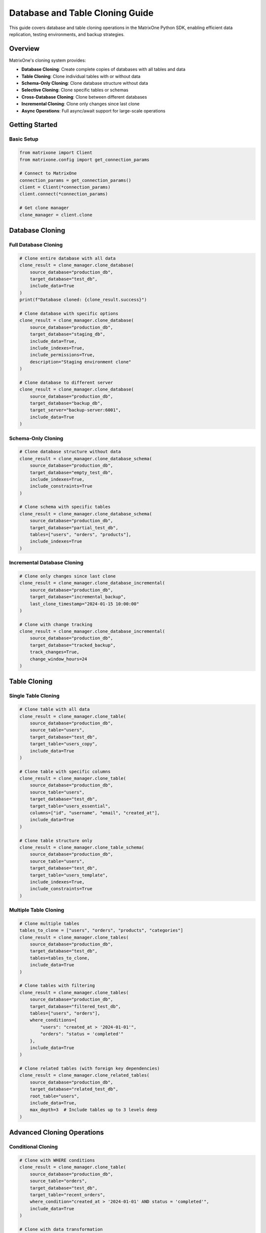 Database and Table Cloning Guide
=================================

This guide covers database and table cloning operations in the MatrixOne Python SDK, enabling efficient data replication, testing environments, and backup strategies.

Overview
--------

MatrixOne's cloning system provides:

* **Database Cloning**: Create complete copies of databases with all tables and data
* **Table Cloning**: Clone individual tables with or without data
* **Schema-Only Cloning**: Clone database structure without data
* **Selective Cloning**: Clone specific tables or schemas
* **Cross-Database Cloning**: Clone between different databases
* **Incremental Cloning**: Clone only changes since last clone
* **Async Operations**: Full async/await support for large-scale operations

Getting Started
---------------

Basic Setup
~~~~~~~~~~~

.. code-block:: python

   from matrixone import Client
   from matrixone.config import get_connection_params

   # Connect to MatrixOne
   connection_params = get_connection_params()
   client = Client(*connection_params)
   client.connect(*connection_params)

   # Get clone manager
   clone_manager = client.clone

Database Cloning
----------------

Full Database Cloning
~~~~~~~~~~~~~~~~~~~~~

.. code-block:: python

   # Clone entire database with all data
   clone_result = clone_manager.clone_database(
       source_database="production_db",
       target_database="test_db",
       include_data=True
   )
   print(f"Database cloned: {clone_result.success}")

   # Clone database with specific options
   clone_result = clone_manager.clone_database(
       source_database="production_db",
       target_database="staging_db",
       include_data=True,
       include_indexes=True,
       include_permissions=True,
       description="Staging environment clone"
   )

   # Clone database to different server
   clone_result = clone_manager.clone_database(
       source_database="production_db",
       target_database="backup_db",
       target_server="backup-server:6001",
       include_data=True
   )

Schema-Only Cloning
~~~~~~~~~~~~~~~~~~~

.. code-block:: python

   # Clone database structure without data
   clone_result = clone_manager.clone_database_schema(
       source_database="production_db",
       target_database="empty_test_db",
       include_indexes=True,
       include_constraints=True
   )

   # Clone schema with specific tables
   clone_result = clone_manager.clone_database_schema(
       source_database="production_db",
       target_database="partial_test_db",
       tables=["users", "orders", "products"],
       include_indexes=True
   )

Incremental Database Cloning
~~~~~~~~~~~~~~~~~~~~~~~~~~~~

.. code-block:: python

   # Clone only changes since last clone
   clone_result = clone_manager.clone_database_incremental(
       source_database="production_db",
       target_database="incremental_backup",
       last_clone_timestamp="2024-01-15 10:00:00"
   )

   # Clone with change tracking
   clone_result = clone_manager.clone_database_incremental(
       source_database="production_db",
       target_database="tracked_backup",
       track_changes=True,
       change_window_hours=24
   )

Table Cloning
-------------

Single Table Cloning
~~~~~~~~~~~~~~~~~~~~

.. code-block:: python

   # Clone table with all data
   clone_result = clone_manager.clone_table(
       source_database="production_db",
       source_table="users",
       target_database="test_db",
       target_table="users_copy",
       include_data=True
   )

   # Clone table with specific columns
   clone_result = clone_manager.clone_table(
       source_database="production_db",
       source_table="users",
       target_database="test_db",
       target_table="users_essential",
       columns=["id", "username", "email", "created_at"],
       include_data=True
   )

   # Clone table structure only
   clone_result = clone_manager.clone_table_schema(
       source_database="production_db",
       source_table="users",
       target_database="test_db",
       target_table="users_template",
       include_indexes=True,
       include_constraints=True
   )

Multiple Table Cloning
~~~~~~~~~~~~~~~~~~~~~~

.. code-block:: python

   # Clone multiple tables
   tables_to_clone = ["users", "orders", "products", "categories"]
   clone_result = clone_manager.clone_tables(
       source_database="production_db",
       target_database="test_db",
       tables=tables_to_clone,
       include_data=True
   )

   # Clone tables with filtering
   clone_result = clone_manager.clone_tables(
       source_database="production_db",
       target_database="filtered_test_db",
       tables=["users", "orders"],
       where_conditions={
           "users": "created_at > '2024-01-01'",
           "orders": "status = 'completed'"
       },
       include_data=True
   )

   # Clone related tables (with foreign key dependencies)
   clone_result = clone_manager.clone_related_tables(
       source_database="production_db",
       target_database="related_test_db",
       root_table="users",
       include_data=True,
       max_depth=3  # Include tables up to 3 levels deep
   )

Advanced Cloning Operations
---------------------------

Conditional Cloning
~~~~~~~~~~~~~~~~~~~

.. code-block:: python

   # Clone with WHERE conditions
   clone_result = clone_manager.clone_table(
       source_database="production_db",
       source_table="orders",
       target_database="test_db",
       target_table="recent_orders",
       where_condition="created_at > '2024-01-01' AND status = 'completed'",
       include_data=True
   )

   # Clone with data transformation
   clone_result = clone_manager.clone_table(
       source_database="production_db",
       source_table="users",
       target_database="anonymized_db",
       target_table="anonymized_users",
       data_transformations={
           "email": "CONCAT('user_', id, '@example.com')",
           "phone": "NULL",
           "address": "NULL"
       },
       include_data=True
   )

Cross-Database Cloning
~~~~~~~~~~~~~~~~~~~~~~

.. code-block:: python

   # Clone between different databases on same server
   clone_result = clone_manager.clone_cross_database(
       source_database="production_db",
       source_table="users",
       target_database="analytics_db",
       target_table="user_analytics",
       include_data=True
   )

   # Clone to different server
   clone_result = clone_manager.clone_cross_server(
       source_database="production_db",
       source_table="users",
       target_server="analytics-server:6001",
       target_database="analytics_db",
       target_table="users",
       include_data=True
   )

Async Operations
----------------

Async Database Cloning
~~~~~~~~~~~~~~~~~~~~~~

.. code-block:: python

   import asyncio
   from matrixone import AsyncClient

   async def async_database_cloning():
       # Connect asynchronously
       connection_params = get_connection_params()
       async_client = AsyncClient(*connection_params)
       await async_client.connect(*connection_params)

       # Get async clone manager
       clone_manager = async_client.clone

       # Async database clone
       clone_result = await clone_manager.clone_database_async(
           source_database="production_db",
           target_database="async_test_db",
           include_data=True
       )

       # Async table clone
       clone_result = await clone_manager.clone_table_async(
           source_database="production_db",
           source_table="users",
           target_database="async_test_db",
           target_table="users_async",
           include_data=True
       )

       await async_client.disconnect()

   # Run async operations
   asyncio.run(async_database_cloning())

Clone Management
----------------

Listing Clones
~~~~~~~~~~~~~~

.. code-block:: python

   # List all clones
   clones = clone_manager.list_clones()
   for clone in clones:
       print(f"Clone: {clone.name}")
       print(f"  Source: {clone.source_database}")
       print(f"  Target: {clone.target_database}")
       print(f"  Created: {clone.created_at}")
       print(f"  Status: {clone.status}")

   # List clones for specific database
   db_clones = clone_manager.list_clones(database="production_db")
   for clone in db_clones:
       print(f"Database clone: {clone.name}")

   # Get clone details
   clone = clone_manager.get_clone("test_db")
   if clone:
       print(f"Clone details: {clone.name}")
       print(f"  Size: {clone.size_mb} MB")
       print(f"  Tables: {clone.table_count}")
       print(f"  Last updated: {clone.last_updated}")

Clone Status and Monitoring
~~~~~~~~~~~~~~~~~~~~~~~~~~~

.. code-block:: python

   # Check clone status
   status = clone_manager.get_clone_status("test_db")
   print(f"Clone status: {status.state}")
   print(f"Progress: {status.progress}%")
   print(f"Tables cloned: {status.tables_completed}/{status.tables_total}")

   # Monitor clone progress
   def monitor_clone_progress(clone_name):
       while True:
           status = clone_manager.get_clone_status(clone_name)
           print(f"Progress: {status.progress}%")
           
           if status.state in ["completed", "failed"]:
               break
           
           time.sleep(5)  # Check every 5 seconds

   # Get clone statistics
   stats = clone_manager.get_clone_statistics("test_db")
   print(f"Clone statistics:")
   print(f"  Total size: {stats.total_size_mb} MB")
   print(f"  Table count: {stats.table_count}")
   print(f"  Row count: {stats.total_rows}")
   print(f"  Index count: {stats.index_count}")

Clone Cleanup
~~~~~~~~~~~~~

.. code-block:: python

   # Delete specific clone
   delete_result = clone_manager.delete_clone("test_db")
   if delete_result.success:
       print("Clone deleted successfully")

   # Delete multiple clones
   clones_to_delete = ["test_db", "staging_db", "backup_db"]
   for clone_name in clones_to_delete:
       clone_manager.delete_clone(clone_name)

   # Cleanup old clones
   cleanup_result = clone_manager.cleanup_old_clones(
       older_than_days=30,
       database="production_db"
   )
   print(f"Cleaned up {cleanup_result.deleted_count} old clones")

Real-world Examples
-------------------

Development Environment Setup
~~~~~~~~~~~~~~~~~~~~~~~~~~~~~

.. code-block:: python

   class DevelopmentEnvironmentManager:
       def __init__(self):
           self.client = Client(*get_connection_params())
           self.client.connect(*get_connection_params())
           self.clone_manager = self.client.clone

       def setup_dev_environment(self, developer_name):
           """Set up development environment for a developer"""
           dev_db_name = f"dev_{developer_name}_db"
           
           # Clone production database for development
           clone_result = self.clone_manager.clone_database(
               source_database="production_db",
               target_database=dev_db_name,
               include_data=True,
               description=f"Development environment for {developer_name}"
           )
           
           if clone_result.success:
               print(f"Development environment created: {dev_db_name}")
               
               # Anonymize sensitive data
               self.anonymize_sensitive_data(dev_db_name)
               
               return dev_db_name
           else:
               print(f"Failed to create development environment: {clone_result.error}")
               return None

       def anonymize_sensitive_data(self, database_name):
           """Anonymize sensitive data in development database"""
           # Anonymize user emails
           self.client.execute(f"""
               UPDATE {database_name}.users 
               SET email = CONCAT('dev_user_', id, '@example.com')
           """)
           
           # Anonymize phone numbers
           self.client.execute(f"""
               UPDATE {database_name}.users 
               SET phone = NULL
           """)
           
           # Anonymize addresses
           self.client.execute(f"""
               UPDATE {database_name}.users 
               SET address = 'Anonymized Address'
           """)
           
           print(f"Sensitive data anonymized in {database_name}")

       def cleanup_dev_environment(self, developer_name):
           """Clean up development environment"""
           dev_db_name = f"dev_{developer_name}_db"
           delete_result = self.clone_manager.delete_clone(dev_db_name)
           
           if delete_result.success:
               print(f"Development environment cleaned up: {dev_db_name}")
           else:
               print(f"Failed to clean up development environment: {delete_result.error}")

   # Usage
   dev_manager = DevelopmentEnvironmentManager()
   dev_db = dev_manager.setup_dev_environment("john_doe")
   # dev_manager.cleanup_dev_environment("john_doe")  # When done

Testing Environment Management
~~~~~~~~~~~~~~~~~~~~~~~~~~~~~~

.. code-block:: python

   class TestingEnvironmentManager:
       def __init__(self):
           self.client = Client(*get_connection_params())
           self.client.connect(*get_connection_params())
           self.clone_manager = self.client.clone

       def create_test_environment(self, test_type="integration"):
           """Create test environment based on test type"""
           test_db_name = f"test_{test_type}_{int(time.time())}"
           
           if test_type == "unit":
               # Unit tests - schema only
               clone_result = self.clone_manager.clone_database_schema(
                   source_database="production_db",
                   target_database=test_db_name,
                   include_indexes=True
               )
           elif test_type == "integration":
               # Integration tests - limited data
               clone_result = self.clone_manager.clone_database(
                   source_database="production_db",
                   target_database=test_db_name,
                   include_data=True,
                   data_filters={
                       "users": "id <= 1000",
                       "orders": "created_at > '2024-01-01'"
                   }
               )
           elif test_type == "performance":
               # Performance tests - full data
               clone_result = self.clone_manager.clone_database(
                   source_database="production_db",
                   target_database=test_db_name,
                   include_data=True
               )
           
           if clone_result.success:
               print(f"Test environment created: {test_db_name}")
               return test_db_name
           else:
               print(f"Failed to create test environment: {clone_result.error}")
               return None

       def cleanup_test_environment(self, test_db_name):
           """Clean up test environment"""
           delete_result = self.clone_manager.delete_clone(test_db_name)
           
           if delete_result.success:
               print(f"Test environment cleaned up: {test_db_name}")
           else:
               print(f"Failed to clean up test environment: {delete_result.error}")

       def run_test_suite(self, test_db_name, test_scripts):
           """Run test suite against test environment"""
           print(f"Running tests against {test_db_name}")
           
           for script in test_scripts:
               try:
                   result = self.client.execute(script)
                   print(f"Test passed: {script[:50]}...")
               except Exception as e:
                   print(f"Test failed: {script[:50]}... Error: {e}")

   # Usage
   test_manager = TestingEnvironmentManager()
   test_db = test_manager.create_test_environment("integration")
   
   if test_db:
       # Run tests
       test_scripts = [
           "SELECT COUNT(*) FROM users",
           "SELECT COUNT(*) FROM orders",
           "SELECT * FROM users LIMIT 5"
       ]
       test_manager.run_test_suite(test_db, test_scripts)
       
       # Cleanup
       test_manager.cleanup_test_environment(test_db)

Data Migration System
~~~~~~~~~~~~~~~~~~~~~

.. code-block:: python

   class DataMigrationSystem:
       def __init__(self):
           self.client = Client(*get_connection_params())
           self.client.connect(*get_connection_params())
           self.clone_manager = self.client.clone

       def migrate_database(self, source_db, target_db, migration_plan):
           """Migrate database according to migration plan"""
           print(f"Starting migration: {source_db} -> {target_db}")
           
           # Create target database
           self.client.execute(f"CREATE DATABASE IF NOT EXISTS {target_db}")
           
           # Clone tables according to plan
           for table_plan in migration_plan:
               if table_plan["action"] == "clone":
                   self.clone_table_with_plan(source_db, target_db, table_plan)
               elif table_plan["action"] == "transform":
                   self.transform_table_during_clone(source_db, target_db, table_plan)
               elif table_plan["action"] == "skip":
                   print(f"Skipping table: {table_plan['table']}")
           
           print(f"Migration completed: {source_db} -> {target_db}")

       def clone_table_with_plan(self, source_db, target_db, table_plan):
           """Clone table according to migration plan"""
           table_name = table_plan["table"]
           
           clone_result = self.clone_manager.clone_table(
               source_database=source_db,
               source_table=table_name,
               target_database=target_db,
               target_table=table_plan.get("target_table", table_name),
               columns=table_plan.get("columns"),
               where_condition=table_plan.get("where_condition"),
               include_data=table_plan.get("include_data", True)
           )
           
           if clone_result.success:
               print(f"Cloned table: {table_name}")
           else:
               print(f"Failed to clone table {table_name}: {clone_result.error}")

       def transform_table_during_clone(self, source_db, target_db, table_plan):
           """Transform table during clone process"""
           table_name = table_plan["table"]
           transformations = table_plan.get("transformations", {})
           
           # Clone table structure first
           self.clone_manager.clone_table_schema(
               source_database=source_db,
               source_table=table_name,
               target_database=target_db,
               target_table=table_name
           )
           
           # Apply transformations during data copy
           if transformations:
               self.apply_data_transformations(source_db, target_db, table_name, transformations)

       def apply_data_transformations(self, source_db, target_db, table_name, transformations):
           """Apply data transformations during clone"""
           # This would involve custom SQL to transform data during copy
           print(f"Applying transformations to {table_name}")

   # Usage
   migration_system = DataMigrationSystem()
   
   migration_plan = [
       {
           "action": "clone",
           "table": "users",
           "include_data": True
       },
       {
           "action": "transform",
           "table": "orders",
           "transformations": {
               "status": "CASE WHEN status = 'pending' THEN 'new' ELSE status END"
           }
       },
       {
           "action": "skip",
           "table": "temp_data"
       }
   ]
   
   migration_system.migrate_database("old_production", "new_production", migration_plan)

Backup and Recovery System
~~~~~~~~~~~~~~~~~~~~~~~~~~

.. code-block:: python

   class BackupRecoverySystem:
       def __init__(self):
           self.client = Client(*get_connection_params())
           self.client.connect(*get_connection_params())
           self.clone_manager = self.client.clone

       def create_backup_clone(self, database_name, backup_type="full"):
           """Create backup clone of database"""
           timestamp = datetime.now().strftime("%Y%m%d_%H%M%S")
           backup_name = f"{database_name}_backup_{backup_type}_{timestamp}"
           
           if backup_type == "full":
               clone_result = self.clone_manager.clone_database(
                   source_database=database_name,
                   target_database=backup_name,
                   include_data=True
               )
           elif backup_type == "incremental":
               # Get last backup timestamp
               last_backup = self.get_last_backup_timestamp(database_name)
               clone_result = self.clone_manager.clone_database_incremental(
                   source_database=database_name,
                   target_database=backup_name,
                   last_clone_timestamp=last_backup
               )
           
           if clone_result.success:
               print(f"Backup created: {backup_name}")
               return backup_name
           else:
               print(f"Backup failed: {clone_result.error}")
               return None

       def restore_from_backup(self, backup_name, target_database):
           """Restore database from backup clone"""
           # This would involve dropping target database and renaming backup
           print(f"Restoring {target_database} from backup {backup_name}")
           
           # Drop target database if exists
           self.client.execute(f"DROP DATABASE IF EXISTS {target_database}")
           
           # Rename backup to target
           self.client.execute(f"ALTER DATABASE {backup_name} RENAME TO {target_database}")
           
           print(f"Restore completed: {target_database}")

       def get_last_backup_timestamp(self, database_name):
           """Get timestamp of last backup for incremental backup"""
           # This would query backup metadata
           return "2024-01-15 10:00:00"  # Placeholder

       def cleanup_old_backups(self, database_name, keep_days=30):
           """Clean up old backup clones"""
           cutoff_date = datetime.now() - timedelta(days=keep_days)
           clones = self.clone_manager.list_clones(database=database_name)
           
           deleted_count = 0
           for clone in clones:
               if "backup" in clone.name and clone.created_at < cutoff_date:
                   delete_result = self.clone_manager.delete_clone(clone.name)
                   if delete_result.success:
                       deleted_count += 1
           
           print(f"Cleaned up {deleted_count} old backups")

   # Usage
   backup_system = BackupRecoverySystem()
   
   # Create backup
   backup_name = backup_system.create_backup_clone("production_db", "full")
   
   # Restore from backup
   # backup_system.restore_from_backup(backup_name, "restored_production_db")
   
   # Cleanup old backups
   backup_system.cleanup_old_backups("production_db", keep_days=30)

Error Handling
--------------

Robust error handling for production applications:

.. code-block:: python

   from matrixone.exceptions import CloneError, DatabaseError

   try:
       # Clone operations
       clone_result = clone_manager.clone_database(
           source_database="production_db",
           target_database="test_db",
           include_data=True
       )
   except CloneError as e:
       print(f"Clone error: {e}")
   except DatabaseError as e:
       print(f"Database error: {e}")
   except Exception as e:
       print(f"Unexpected error: {e}")

   # Retry mechanism for clone operations
   def clone_with_retry(clone_manager, source_db, target_db, max_retries=3):
       for attempt in range(max_retries):
           try:
               return clone_manager.clone_database(
                   source_database=source_db,
                   target_database=target_db,
                   include_data=True
               )
           except Exception as e:
               print(f"Clone attempt {attempt + 1} failed: {e}")
               if attempt == max_retries - 1:
                   raise
               time.sleep(2 ** attempt)  # Exponential backoff

Performance Optimization
------------------------

Best practices for optimal performance:

.. code-block:: python

   # Batch table cloning
   def batch_clone_tables(clone_manager, source_db, target_db, tables):
       results = []
       for table in tables:
           try:
               result = clone_manager.clone_table(
                   source_database=source_db,
                   source_table=table,
                   target_database=target_db,
                   include_data=True
               )
               results.append((table, result))
           except Exception as e:
               results.append((table, f"Error: {e}"))
       return results

   # Efficient large database cloning
   def efficient_large_db_clone(clone_manager, source_db, target_db):
       # Clone schema first
       clone_manager.clone_database_schema(
           source_database=source_db,
           target_database=target_db
       )
       
       # Clone tables in parallel (if supported)
       tables = clone_manager.get_database_tables(source_db)
       batch_clone_tables(clone_manager, source_db, target_db, tables)

   # Connection pooling for high-throughput applications
   class CloneService:
       def __init__(self):
           self.client = Client(*get_connection_params())
           self.client.connect(*get_connection_params())
           self.clone_manager = self.client.clone
           self.lock = threading.Lock()

       def thread_safe_clone(self, source_db, target_db):
           with self.lock:
               return self.clone_manager.clone_database(
                   source_database=source_db,
                   target_database=target_db,
                   include_data=True
               )

Troubleshooting
---------------

Common issues and solutions:

**Clone failures**
   - Verify source database exists and is accessible
   - Check target database name conflicts
   - Ensure sufficient disk space

**Performance issues**
   - Use schema-only cloning for large databases
   - Clone tables in batches
   - Consider incremental cloning for frequent updates

**Data consistency issues**
   - Use transactions for multi-table clones
   - Verify foreign key constraints
   - Check data type compatibility

**Permission issues**
   - Verify database access permissions
   - Check table-level permissions
   - Ensure proper user roles

For more information, see the :doc:`api/client` and :doc:`best_practices`.
